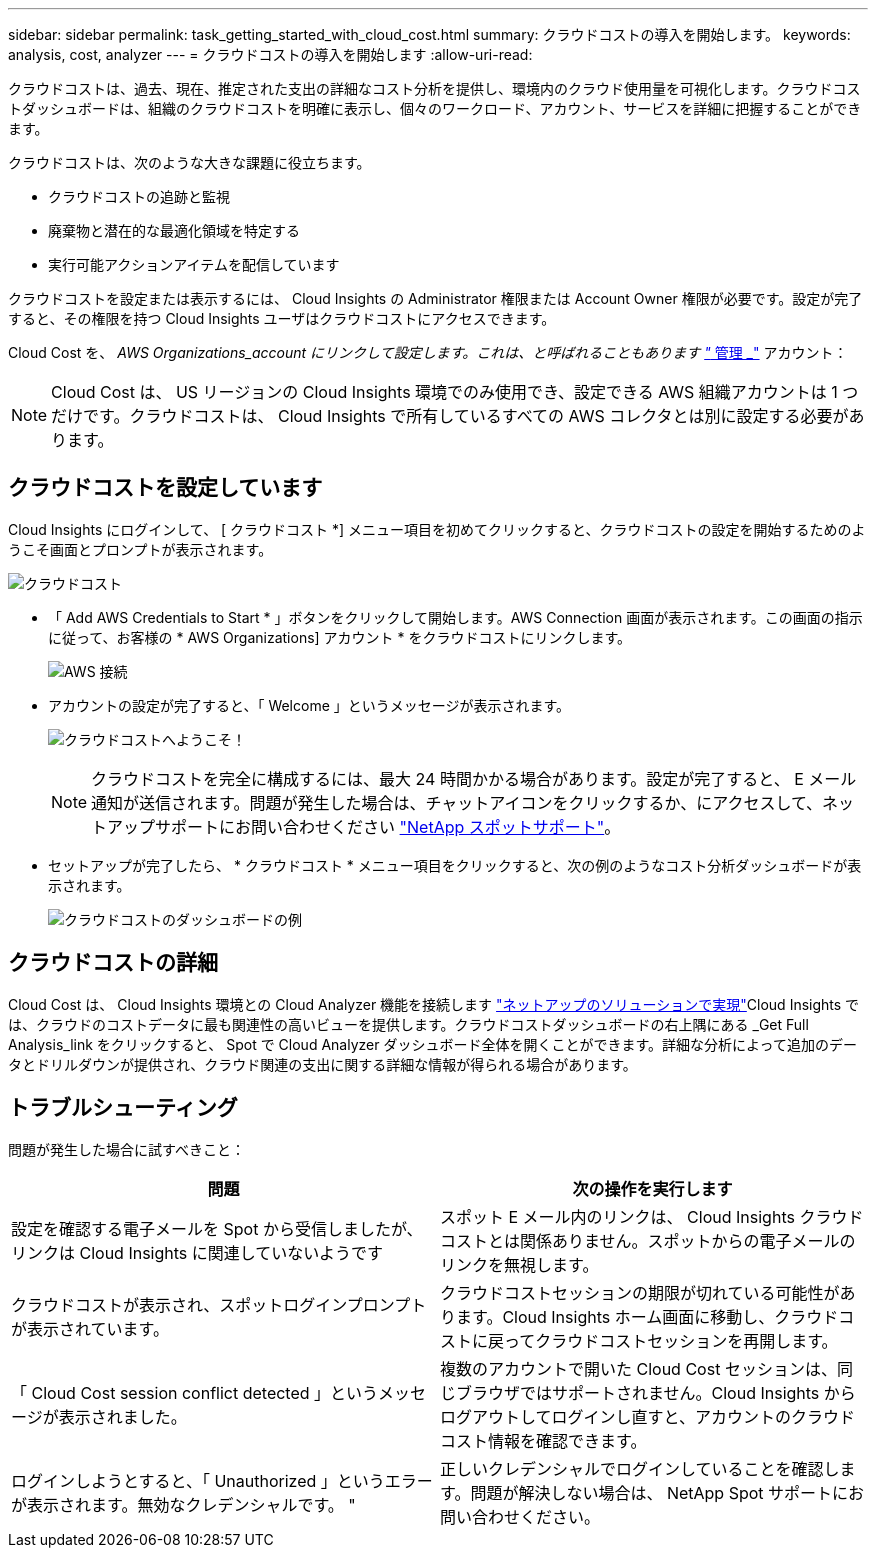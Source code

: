 ---
sidebar: sidebar 
permalink: task_getting_started_with_cloud_cost.html 
summary: クラウドコストの導入を開始します。 
keywords: analysis, cost, analyzer 
---
= クラウドコストの導入を開始します
:allow-uri-read: 


[role="lead"]
クラウドコストは、過去、現在、推定された支出の詳細なコスト分析を提供し、環境内のクラウド使用量を可視化します。クラウドコストダッシュボードは、組織のクラウドコストを明確に表示し、個々のワークロード、アカウント、サービスを詳細に把握することができます。

クラウドコストは、次のような大きな課題に役立ちます。

* クラウドコストの追跡と監視
* 廃棄物と潜在的な最適化領域を特定する
* 実行可能アクションアイテムを配信しています


クラウドコストを設定または表示するには、 Cloud Insights の Administrator 権限または Account Owner 権限が必要です。設定が完了すると、その権限を持つ Cloud Insights ユーザはクラウドコストにアクセスできます。

Cloud Cost を、 _AWS Organizations_account にリンクして設定します。これは、と呼ばれることもあります link:https://docs.spot.io/cloud-analyzer/getting-started/connect-your-aws-master-payer-account-existing-customer["_ 管理 _"] アカウント：


NOTE: Cloud Cost は、 US リージョンの Cloud Insights 環境でのみ使用でき、設定できる AWS 組織アカウントは 1 つだけです。クラウドコストは、 Cloud Insights で所有しているすべての AWS コレクタとは別に設定する必要があります。



== クラウドコストを設定しています

Cloud Insights にログインして、 [ クラウドコスト *] メニュー項目を初めてクリックすると、クラウドコストの設定を開始するためのようこそ画面とプロンプトが表示されます。

image:Cloud_Cost_Welcome.png["クラウドコスト"]

* 「 Add AWS Credentials to Start * 」ボタンをクリックして開始します。AWS Connection 画面が表示されます。この画面の指示に従って、お客様の * AWS Organizations] アカウント * をクラウドコストにリンクします。
+
image:Cloud_Cost_Setup_1.png["AWS 接続"]

* アカウントの設定が完了すると、「 Welcome 」というメッセージが表示されます。
+
image:Cloud_Cost_Welcome_Wait.png["クラウドコストへようこそ！"]

+

NOTE: クラウドコストを完全に構成するには、最大 24 時間かかる場合があります。設定が完了すると、 E メール通知が送信されます。問題が発生した場合は、チャットアイコンをクリックするか、にアクセスして、ネットアップサポートにお問い合わせください link:https://spot.io/support["NetApp スポットサポート"]。

* セットアップが完了したら、 * クラウドコスト * メニュー項目をクリックすると、次の例のようなコスト分析ダッシュボードが表示されます。
+
image:Cloud_Cost_Example_Dashboard.png["クラウドコストのダッシュボードの例"]





== クラウドコストの詳細

Cloud Cost は、 Cloud Insights 環境との Cloud Analyzer 機能を接続します link:https://docs.spot.io/cloud-analyzer/["ネットアップのソリューションで実現"]Cloud Insights では、クラウドのコストデータに最も関連性の高いビューを提供します。クラウドコストダッシュボードの右上隅にある _Get Full Analysis_link をクリックすると、 Spot で Cloud Analyzer ダッシュボード全体を開くことができます。詳細な分析によって追加のデータとドリルダウンが提供され、クラウド関連の支出に関する詳細な情報が得られる場合があります。



== トラブルシューティング

問題が発生した場合に試すべきこと：

[cols="2*"]
|===
| 問題 | 次の操作を実行します 


| 設定を確認する電子メールを Spot から受信しましたが、リンクは Cloud Insights に関連していないようです | スポット E メール内のリンクは、 Cloud Insights クラウドコストとは関係ありません。スポットからの電子メールのリンクを無視します。 


| クラウドコストが表示され、スポットログインプロンプトが表示されています。 | クラウドコストセッションの期限が切れている可能性があります。Cloud Insights ホーム画面に移動し、クラウドコストに戻ってクラウドコストセッションを再開します。 


| 「 Cloud Cost session conflict detected 」というメッセージが表示されました。 | 複数のアカウントで開いた Cloud Cost セッションは、同じブラウザではサポートされません。Cloud Insights からログアウトしてログインし直すと、アカウントのクラウドコスト情報を確認できます。 


| ログインしようとすると、「 Unauthorized 」というエラーが表示されます。無効なクレデンシャルです。 " | 正しいクレデンシャルでログインしていることを確認します。問題が解決しない場合は、 NetApp Spot サポートにお問い合わせください。 
|===